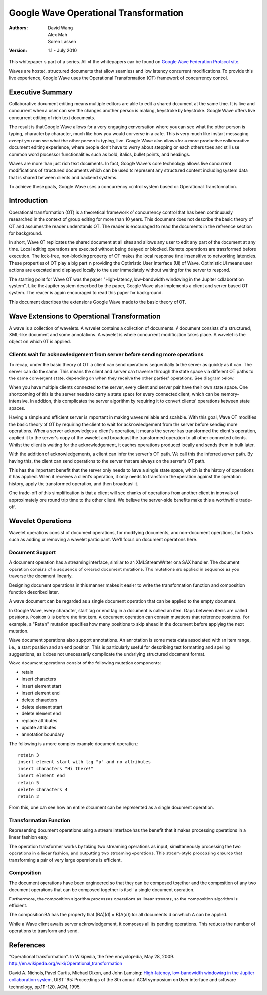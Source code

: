 ######################################
Google Wave Operational Transformation
######################################

:Authors: 
  David Wang, 
  Alex Mah,
  Soren Lassen

:Version: 1.1 - July 2010

This whitepaper is part of a series. All of the whitepapers
can be found on `Google Wave Federation Protocol site`_.

.. _Google Wave Federation Protocol site: http://www.waveprotocol.org/whitepapers

Waves are hosted, structured documents that allow seamless and low latency concurrent
modifications.  To provide this live experience, Google Wave uses the Operational
Transformation (OT) framework of concurrency control.

Executive Summary
#################

Collaborative document editing means multiple editors are able to edit a
shared document at the same time. It is live and concurrent when a user can see
the changes another person is making, keystroke by keystroke.
Google Wave offers live concurrent editing of rich text documents.

The result is that Google Wave allows for a very engaging conversation where you can
see what the other person is typing, character by character, much like how you
would converse in a cafe. This is very much like instant messaging except you
can see what the other person is typing, live. Google Wave also allows for a more
productive collaborative document editing experience, where people don't have
to worry about stepping on each others toes and still use common word processor
functionalities such as bold, italics, bullet points, and headings.

Waves are more than just rich text documents. In fact, Google Wave's core technology
allows live concurrent modifications of structured documents which can be used to
represent any structured content including system data that is shared between
clients and backend systems.

To achieve these goals, Google Wave uses a concurrency control system based on
Operational Transformation.

Introduction
############

Operational transformation (OT) is a theoretical framework of concurrency
control that has been continuously researched in the context of group editing
for more than 10 years. This document does not describe the basic theory of OT
and assumes the reader understands OT. The reader is encouraged to read the
documents in the reference section for background.

In short, Wave OT replicates the shared document at all sites and allows any
user to edit any part of the document at any time. Local editing operations are
executed without being delayed or blocked. Remote operations are transformed
before execution. The lock-free, non-blocking property of OT makes the local
response time insensitive to networking latencies. These properties of OT play
a big part in providing the Optimistic User Interface (UI) of Wave. Optimistic
UI means user actions are executed and displayed locally to the user
immediately without waiting for the server to respond.

The starting point for Wave OT was the paper "High-latency, low-bandwidth
windowing in the Jupiter collaboration system". Like the Jupiter system
described by the paper, Google Wave also implements a client and server based OT
system. The reader is again encouraged to read this paper for background.

This document describes the extensions Google Wave made to the basic theory of OT.

Wave Extensions to Operational Transformation 
#############################################

A wave is a collection of wavelets. A wavelet contains a collection of documents.
A document consists of a structured, XML-like document and some annotations.
A wavelet is where concurrent modification takes place.
A wavelet is the object on which OT is applied.

Clients wait for acknowledgement from server before sending more operations
===========================================================================

To recap, under the basic theory of OT, a client can send operations
sequentially to the server as quickly as it can. The server can do the same.
This means the client and server can traverse through the state space via
different OT paths to the same convergent state, depending on when they receive
the other parties' operations. See diagram below.

.. image:: img/ot-paths.png

When you have multiple clients connected to the server, every client and server
pair have their own state space. One shortcoming of this is the server needs
to carry a state space for every connected client, which can be
memory-intensive. In addition, this complicates the server algorithm by
requiring it to convert clients' operations between state spaces.

Having a simple and efficient server is important in making waves reliable and
scalable. With this goal, Wave OT modifies the basic theory of OT by requiring
the client to wait for acknowledgement from the server before sending more
operations. When a server acknowledges a client's operation, it means the
server has transformed the client's operation, applied it to the server's copy
of the wavelet and broadcast the transformed operation to all other connected
clients. Whilst the client is waiting for the acknowledgement, it caches
operations produced locally and sends them in bulk later.

With the addition of acknowledgements, a client can infer the server's OT path.
We call this the inferred server path. By having this, the client can send
operations to the server that are always on the server's OT path. 

This has the important benefit that the server only needs to have a single
state space, which is the history of operations it has applied. When it
receives a client's operation, it only needs to transform the operation against
the operation history, apply the transformed operation, and then broadcast it.


.. image:: img/david_ot3.png


One trade-off of this simplification is that a client will see chunks of operations
from another client in intervals of approximately one round trip time to the
other client. We believe the server-side benefits make this a worthwhile trade-off.

Wavelet Operations
##################

Wavelet operations consist of document operations, for modifying documents,
and non-document operations, for tasks such
as adding or removing a wavelet participant. We'll focus on document
operations here.

Document Support
================

A document operation has a streaming interface, similar to an
XMLStreamWriter or a SAX handler. The document operation consists of a sequence
of ordered document mutations. The mutations are applied in sequence as you
traverse the document linearly. 

Designing document operations in this manner makes it easier to write the
transformation function and composition function described later.

A wave document can be regarded as a single
document operation that can be applied to the empty document.

In Google Wave, every character, start tag or end tag in a document is called an item. Gaps
between items are called positions. Position 0 is before the first item. A
document operation can contain mutations that reference positions. For example,
a "Retain" mutation specifies how many positions to skip ahead in the
document before applying the next mutation.

.. image:: img/doc-items.png

Wave document operations also support annotations. An annotation is some
meta-data associated with an item range, i.e., a start position and an end
position. This is particularly useful for describing text formatting and
spelling suggestions, as it does not unecessarily complicate the underlying structured
document format.

.. image:: img/annotations.png

Wave document operations consist of the following mutation components:

* retain
* insert characters
* insert element start
* insert element end
* delete characters
* delete element start
* delete element end
* replace attributes
* update attributes
* annotation boundary
 
The following is a more complex example document operation.::

  retain 3
  insert element start with tag "p" and no attributes
  insert characters "Hi there!"
  insert element end
  retain 5
  delete characters 4
  retain 2

From this, one can see how an entire document can be represented as a
single document operation. 

Transformation Function
=======================

Representing document operations using a stream interface has the benefit that
it makes processing operations in a linear fashion easy.

.. image:: img/transformation.png

The operation transformer works by taking two streaming operations as input,
simultaneously processing the two operations in a linear fashion, and
outputting two streaming operations. This stream-style processing ensures that
transforming a pair of very large operations is efficient.

Composition
===========

The document operations have been engineered so that they can be composed
together and the composition of any two document operations that can be
composed together is itself a single document operation.

Furthermore, the composition algorithm processes operations as linear streams,
so the composition algorithm is efficient.

.. image:: img/composition.png


.. The composition B∙A has the property that (B∙A)(d) = B(A(d))

The composition BA has the property that (BA)(d) = B(A(d))
for all documents d on which A can be applied.

While a Wave client awaits server acknowledgement, it composes all its
pending operations. This reduces the number of operations to transform
and send.

References
##########

"Operational transformation". In Wikipedia, the free encyclopedia, May 28, 2009. http://en.wikipedia.org/wiki/Operational_transformation

David A. Nichols, Pavel Curtis, Michael Dixon, and John Lamping: `High-latency, low-bandwidth windowing in the Jupiter collaboration system`_, UIST '95: Proceedings of the 8th annual ACM symposium on User interface and software technology, pp.111-120. ACM, 1995.

.. _High-latency, low-bandwidth windowing in the Jupiter collaboration system: http://doi.acm.org/10.1145/215585.215706

